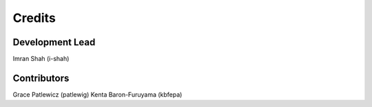 =======
Credits
=======

Development Lead
----------------

Imran Shah (i-shah) 


Contributors
------------

Grace Patlewicz (patlewig)
Kenta Baron-Furuyama (kbfepa)
